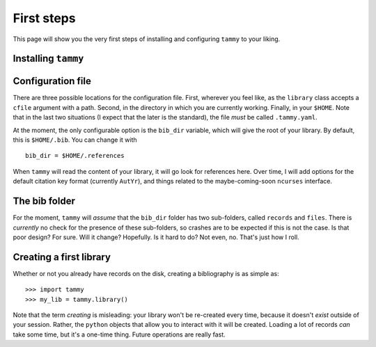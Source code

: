 .. _firststep:

First steps
===========

This page will show you the very first steps of installing and configuring
``tammy`` to your liking.

Installing ``tammy``
--------------------

.. TODO

Configuration file
------------------

There are three possible locations for the configuration file. First, wherever
you feel like, as the ``library`` class accepts a ``cfile`` argument with a
path. Second, in the directory in which you are currently working. Finally,
in your ``$HOME``. Note that in the last two situations (I expect that the
later is the standard), the file *must* be called ``.tammy.yaml``.

At the moment, the only configurable option is the ``bib_dir`` variable, which
will give the root of your library. By default, this is ``$HOME/.bib``. You
can change it with ::

   bib_dir = $HOME/.references

When ``tammy`` will read the content of your library, it will go look for
references here. Over time, I will add options for the default citation key
format (currently ``AutYr``), and things related to the maybe-coming-soon
``ncurses`` interface.

The bib folder
--------------

For the moment, ``tammy`` will *assume* that the ``bib_dir`` folder has two
sub-folders, called ``records`` and ``files``. There is *currently* no check
for the presence of these sub-folders, so crashes are to be expected if this
is not the case. Is that poor design? For sure. Will it change? Hopefully. Is
it hard to do? Not even, no. That's just how I roll.

Creating a first library
------------------------

Whether or not you already have records on the disk, creating a bibliography
is as simple as::

   >>> import tammy
   >>> my_lib = tammy.library()

Note that the term *creating* is misleading: your library won't be re-created
every time, because it doesn't *exist* outside of your session. Rather, the
``python`` objects that allow you to interact with it will be created. Loading
a lot of records *can* take some time, but it's a one-time thing. Future
operations are really fast.
